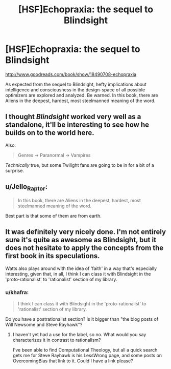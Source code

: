 #+TITLE: [HSF]Echopraxia: the sequel to Blindsight

* [HSF]Echopraxia: the sequel to Blindsight
:PROPERTIES:
:Author: Drazelic
:Score: 8
:DateUnix: 1410408089.0
:DateShort: 2014-Sep-11
:END:
[[http://www.goodreads.com/book/show/18490708-echopraxia]]

As expected from the sequel to Blindsight, hefty implications about intelligence and consciousness in the design-space of all possible optimizers are explored and analyzed. Be warned. In this book, there are Aliens in the deepest, hardest, most steelmanned meaning of the word.


** I thought /Blindsight/ worked very well as a standalone, it'll be interesting to see how he builds on to the world here.

Also:

#+begin_quote
  Genres -> Paranormal -> Vampires
#+end_quote

/Technically/ true, but some Twilight fans are going to be in for a bit of a surprise.
:PROPERTIES:
:Author: ulyssessword
:Score: 3
:DateUnix: 1410413487.0
:DateShort: 2014-Sep-11
:END:


** u/Jello_Raptor:
#+begin_quote
  In this book, there are Aliens in the deepest, hardest, most steelmanned meaning of the word.
#+end_quote

Best part is that some of them are from earth.
:PROPERTIES:
:Author: Jello_Raptor
:Score: 3
:DateUnix: 1410465931.0
:DateShort: 2014-Sep-12
:END:


** It was definitely very nicely done. I'm not entirely sure it's quite as awesome as Blindsight, but it does not hesitate to apply the concepts from the first book in its speculations.

Watts also plays around with the idea of 'faith' in a way that's especially interesting, given that, in all, I think I can class it with Blindsight in the 'proto-rationalist' to 'rationalist' section of my library.
:PROPERTIES:
:Author: eusocialmachine
:Score: 2
:DateUnix: 1410420528.0
:DateShort: 2014-Sep-11
:END:

*** u/khafra:
#+begin_quote
  I think I can class it with Blindsight in the 'proto-rationalist' to 'rationalist' section of my library.
#+end_quote

Do you have a postrationalist section? Is it bigger than "the blog posts of Will Newsome and Steve Rayhawk"?
:PROPERTIES:
:Author: khafra
:Score: 1
:DateUnix: 1410434338.0
:DateShort: 2014-Sep-11
:END:

**** I haven't yet had a use for the label, so no. What would you say characterizes it in contrast to rationalism?

I've been able to find Computational Theology, but all a quick search gets me for Steve Rayhawk is his LessWrong page, and some posts on OvercomingBias that link to it. Could I have a link please?
:PROPERTIES:
:Author: eusocialmachine
:Score: 2
:DateUnix: 1410502287.0
:DateShort: 2014-Sep-12
:END:
